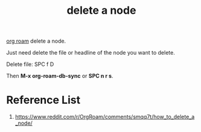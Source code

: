 :PROPERTIES:
:ID:       960744cb-96e9-4948-bf0d-a39ff7d0f221
:END:
#+title: delete a node
#+filetags:  

[[id:6314a4a8-8a04-492c-8a4b-de9e4ff8df00][org roam]] delete a node.

Just need delete the file or headline of the node you want to delete.

Delete file: SPC f D

Then *M-x org-roam-db-sync* or *SPC n r s*.

* Reference List
1. https://www.reddit.com/r/OrgRoam/comments/smqq7t/how_to_delete_a_node/
